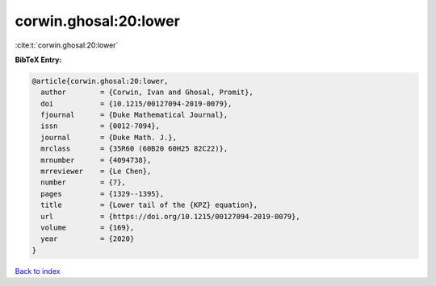 corwin.ghosal:20:lower
======================

:cite:t:`corwin.ghosal:20:lower`

**BibTeX Entry:**

.. code-block:: bibtex

   @article{corwin.ghosal:20:lower,
     author        = {Corwin, Ivan and Ghosal, Promit},
     doi           = {10.1215/00127094-2019-0079},
     fjournal      = {Duke Mathematical Journal},
     issn          = {0012-7094},
     journal       = {Duke Math. J.},
     mrclass       = {35R60 (60B20 60H25 82C22)},
     mrnumber      = {4094738},
     mrreviewer    = {Le Chen},
     number        = {7},
     pages         = {1329--1395},
     title         = {Lower tail of the {KPZ} equation},
     url           = {https://doi.org/10.1215/00127094-2019-0079},
     volume        = {169},
     year          = {2020}
   }

`Back to index <../By-Cite-Keys.html>`_
